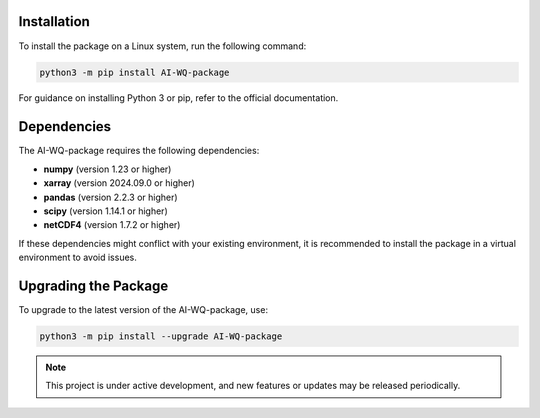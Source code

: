 Installation
------------
To install the package on a Linux system, run the following command:

.. code-block:: bash

   python3 -m pip install AI-WQ-package

For guidance on installing Python 3 or pip, refer to the official documentation.

Dependencies
------------
The AI-WQ-package requires the following dependencies:

- **numpy** (version 1.23 or higher)
- **xarray** (version 2024.09.0 or higher)
- **pandas** (version 2.2.3 or higher)
- **scipy** (version 1.14.1 or higher)
- **netCDF4** (version 1.7.2 or higher)

If these dependencies might conflict with your existing environment, it is recommended to install the package in a virtual environment to avoid issues.

Upgrading the Package
----------------------
To upgrade to the latest version of the AI-WQ-package, use:

.. code-block:: bash

   python3 -m pip install --upgrade AI-WQ-package

.. note::

   This project is under active development, and new features or updates may be released periodically.


